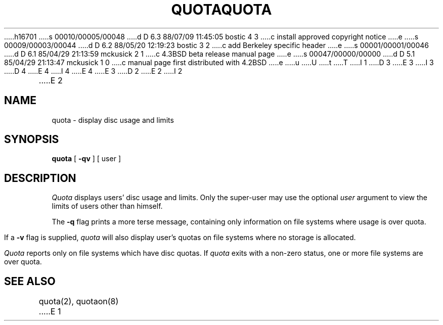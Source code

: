 h16701
s 00010/00005/00048
d D 6.3 88/07/09 11:45:05 bostic 4 3
c install approved copyright notice
e
s 00009/00003/00044
d D 6.2 88/05/20 12:19:23 bostic 3 2
c add Berkeley specific header
e
s 00001/00001/00046
d D 6.1 85/04/29 21:13:59 mckusick 2 1
c 4.3BSD beta release manual page
e
s 00047/00000/00000
d D 5.1 85/04/29 21:13:47 mckusick 1 0
c manual page first distributed with 4.2BSD
e
u
U
t
T
I 1
D 3
.\" Copyright (c) 1983 Regents of the University of California.
.\" All rights reserved.  The Berkeley software License Agreement
.\" specifies the terms and conditions for redistribution.
E 3
I 3
.\" Copyright (c) 1983 Regents of the University of California.
.\" All rights reserved.
.\"
.\" Redistribution and use in source and binary forms are permitted
D 4
.\" provided that this notice is preserved and that due credit is given
.\" to the University of California at Berkeley. The name of the University
.\" may not be used to endorse or promote products derived from this
.\" software without specific prior written permission. This software
.\" is provided ``as is'' without express or implied warranty.
E 4
I 4
.\" provided that the above copyright notice and this paragraph are
.\" duplicated in all such forms and that any documentation,
.\" advertising materials, and other materials related to such
.\" distribution and use acknowledge that the software was developed
.\" by the University of California, Berkeley.  The name of the
.\" University may not be used to endorse or promote products derived
.\" from this software without specific prior written permission.
.\" THIS SOFTWARE IS PROVIDED ``AS IS'' AND WITHOUT ANY EXPRESS OR
.\" IMPLIED WARRANTIES, INCLUDING, WITHOUT LIMITATION, THE IMPLIED
.\" WARRANTIES OF MERCHANTIBILITY AND FITNESS FOR A PARTICULAR PURPOSE.
E 4
E 3
.\"
.\"	%W% (Berkeley) %G%
.\"
D 2
.TH QUOTA 1  "28 July 1983"
E 2
I 2
.TH QUOTA 1 "%Q%"
E 2
.UC 5
.SH NAME
quota \- display disc usage and limits
.SH SYNOPSIS
.B quota
[
.B \-qv
] [
user
]
.SH DESCRIPTION
.I Quota
displays users' disc usage and limits. 
Only the super-user may use the optional
.I user
argument to view the limits of users other than
himself.
.PP
The
.B \-q
flag prints a more terse message,
containing only information
on file systems where usage is over quota.
.PP
If a
.B \-v
flag is supplied, 
.I quota
will also display user's quotas on file systems
where no storage is allocated.
.PP
.I Quota
reports only on file systems which have
disc quotas. 
If 
.I quota
exits with a non-zero status, one or more file
systems are over quota.
.SH "SEE ALSO"
quota(2), quotaon(8)
E 1
